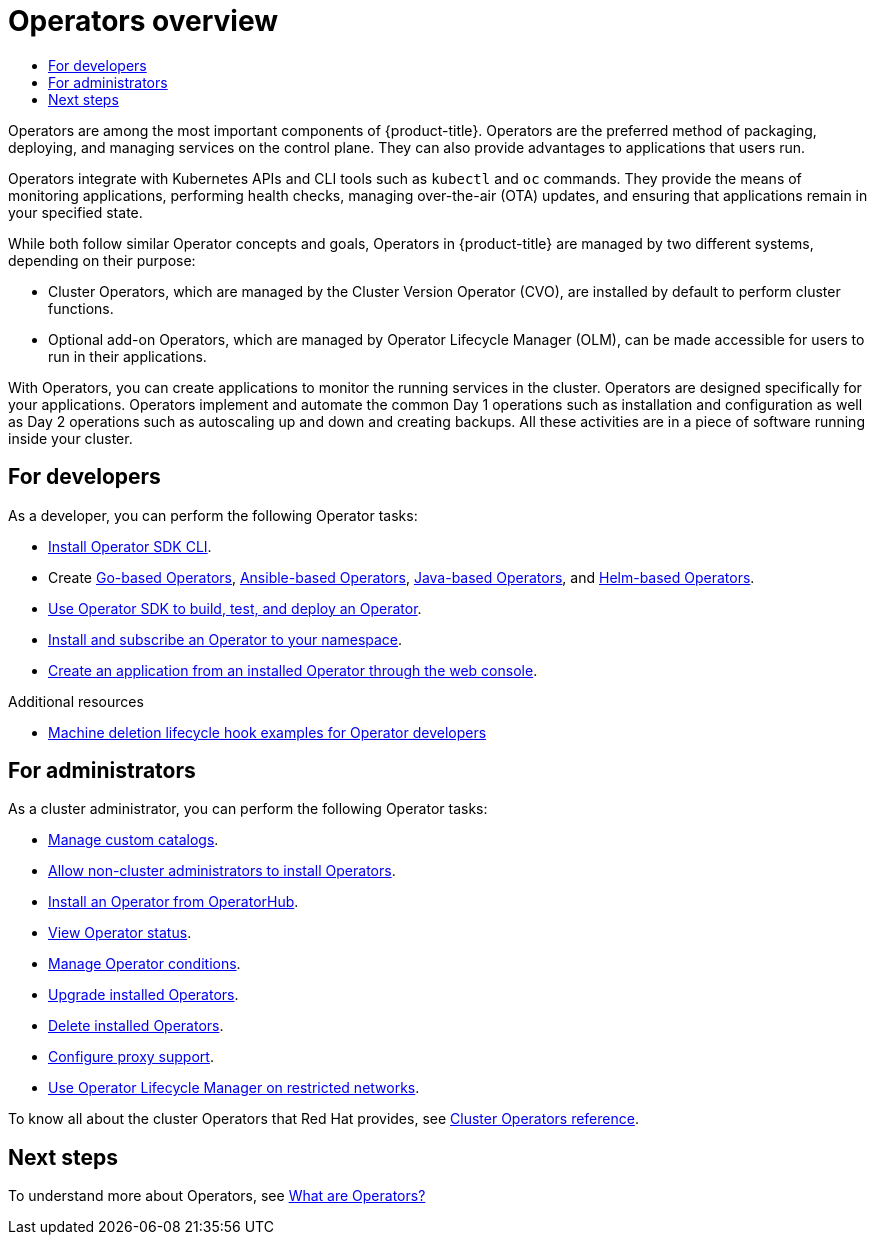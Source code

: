:_mod-docs-content-type: ASSEMBLY
[id="operators-overview"]
= Operators overview
// The {product-title} attribute provides the context-sensitive name of the relevant OpenShift distribution, for example, "OpenShift Container Platform" or "OKD". The {product-version} attribute provides the product version relative to the distribution, for example "4.9".
// {product-title} and {product-version} are parsed when AsciiBinder queries the _distro_map.yml file in relation to the base branch of a pull request.
// See https://github.com/openshift/openshift-docs/blob/main/contributing_to_docs/doc_guidelines.adoc#product-name-and-version for more information on this topic.
// Other common attributes are defined in the following lines:
:data-uri:
:icons:
:experimental:
:toc: macro
:toc-title:
:imagesdir: images
:prewrap!:
:op-system-first: Red Hat Enterprise Linux CoreOS (RHCOS)
:op-system: RHCOS
:op-system-lowercase: rhcos
:op-system-base: RHEL
:op-system-base-full: Red Hat Enterprise Linux (RHEL)
:op-system-version: 8.x
:tsb-name: Template Service Broker
:kebab: image:kebab.png[title="Options menu"]
:rh-openstack-first: Red Hat OpenStack Platform (RHOSP)
:rh-openstack: RHOSP
:ai-full: Assisted Installer
:ai-version: 2.3
:cluster-manager-first: Red Hat OpenShift Cluster Manager
:cluster-manager: OpenShift Cluster Manager
:cluster-manager-url: link:https://console.redhat.com/openshift[OpenShift Cluster Manager Hybrid Cloud Console]
:cluster-manager-url-pull: link:https://console.redhat.com/openshift/install/pull-secret[pull secret from the Red Hat OpenShift Cluster Manager]
:insights-advisor-url: link:https://console.redhat.com/openshift/insights/advisor/[Insights Advisor]
:hybrid-console: Red Hat Hybrid Cloud Console
:hybrid-console-second: Hybrid Cloud Console
:oadp-first: OpenShift API for Data Protection (OADP)
:oadp-full: OpenShift API for Data Protection
:oc-first: pass:quotes[OpenShift CLI (`oc`)]
:product-registry: OpenShift image registry
:rh-storage-first: Red Hat OpenShift Data Foundation
:rh-storage: OpenShift Data Foundation
:rh-rhacm-first: Red Hat Advanced Cluster Management (RHACM)
:rh-rhacm: RHACM
:rh-rhacm-version: 2.8
:sandboxed-containers-first: OpenShift sandboxed containers
:sandboxed-containers-operator: OpenShift sandboxed containers Operator
:sandboxed-containers-version: 1.3
:sandboxed-containers-version-z: 1.3.3
:sandboxed-containers-legacy-version: 1.3.2
:cert-manager-operator: cert-manager Operator for Red Hat OpenShift
:secondary-scheduler-operator-full: Secondary Scheduler Operator for Red Hat OpenShift
:secondary-scheduler-operator: Secondary Scheduler Operator
// Backup and restore
:velero-domain: velero.io
:velero-version: 1.11
:launch: image:app-launcher.png[title="Application Launcher"]
:mtc-short: MTC
:mtc-full: Migration Toolkit for Containers
:mtc-version: 1.8
:mtc-version-z: 1.8.0
// builds (Valid only in 4.11 and later)
:builds-v2title: Builds for Red Hat OpenShift
:builds-v2shortname: OpenShift Builds v2
:builds-v1shortname: OpenShift Builds v1
//gitops
:gitops-title: Red Hat OpenShift GitOps
:gitops-shortname: GitOps
:gitops-ver: 1.1
:rh-app-icon: image:red-hat-applications-menu-icon.jpg[title="Red Hat applications"]
//pipelines
:pipelines-title: Red Hat OpenShift Pipelines
:pipelines-shortname: OpenShift Pipelines
:pipelines-ver: pipelines-1.12
:pipelines-version-number: 1.12
:tekton-chains: Tekton Chains
:tekton-hub: Tekton Hub
:artifact-hub: Artifact Hub
:pac: Pipelines as Code
//odo
:odo-title: odo
//OpenShift Kubernetes Engine
:oke: OpenShift Kubernetes Engine
//OpenShift Platform Plus
:opp: OpenShift Platform Plus
//openshift virtualization (cnv)
:VirtProductName: OpenShift Virtualization
:VirtVersion: 4.14
:KubeVirtVersion: v0.59.0
:HCOVersion: 4.14.0
:CNVNamespace: openshift-cnv
:CNVOperatorDisplayName: OpenShift Virtualization Operator
:CNVSubscriptionSpecSource: redhat-operators
:CNVSubscriptionSpecName: kubevirt-hyperconverged
:delete: image:delete.png[title="Delete"]
//distributed tracing
:DTProductName: Red Hat OpenShift distributed tracing platform
:DTShortName: distributed tracing platform
:DTProductVersion: 2.9
:JaegerName: Red Hat OpenShift distributed tracing platform (Jaeger)
:JaegerShortName: distributed tracing platform (Jaeger)
:JaegerVersion: 1.47.0
:OTELName: Red Hat OpenShift distributed tracing data collection
:OTELShortName: distributed tracing data collection
:OTELOperator: Red Hat OpenShift distributed tracing data collection Operator
:OTELVersion: 0.81.0
:TempoName: Red Hat OpenShift distributed tracing platform (Tempo)
:TempoShortName: distributed tracing platform (Tempo)
:TempoOperator: Tempo Operator
:TempoVersion: 2.1.1
//logging
:logging-title: logging subsystem for Red Hat OpenShift
:logging-title-uc: Logging subsystem for Red Hat OpenShift
:logging: logging subsystem
:logging-uc: Logging subsystem
//serverless
:ServerlessProductName: OpenShift Serverless
:ServerlessProductShortName: Serverless
:ServerlessOperatorName: OpenShift Serverless Operator
:FunctionsProductName: OpenShift Serverless Functions
//service mesh v2
:product-dedicated: Red Hat OpenShift Dedicated
:product-rosa: Red Hat OpenShift Service on AWS
:SMProductName: Red Hat OpenShift Service Mesh
:SMProductShortName: Service Mesh
:SMProductVersion: 2.4.4
:MaistraVersion: 2.4
//Service Mesh v1
:SMProductVersion1x: 1.1.18.2
//Windows containers
:productwinc: Red Hat OpenShift support for Windows Containers
// Red Hat Quay Container Security Operator
:rhq-cso: Red Hat Quay Container Security Operator
// Red Hat Quay
:quay: Red Hat Quay
:sno: single-node OpenShift
:sno-caps: Single-node OpenShift
//TALO and Redfish events Operators
:cgu-operator-first: Topology Aware Lifecycle Manager (TALM)
:cgu-operator-full: Topology Aware Lifecycle Manager
:cgu-operator: TALM
:redfish-operator: Bare Metal Event Relay
//Formerly known as CodeReady Containers and CodeReady Workspaces
:openshift-local-productname: Red Hat OpenShift Local
:openshift-dev-spaces-productname: Red Hat OpenShift Dev Spaces
// Factory-precaching-cli tool
:factory-prestaging-tool: factory-precaching-cli tool
:factory-prestaging-tool-caps: Factory-precaching-cli tool
:openshift-networking: Red Hat OpenShift Networking
// TODO - this probably needs to be different for OKD
//ifdef::openshift-origin[]
//:openshift-networking: OKD Networking
//endif::[]
// logical volume manager storage
:lvms-first: Logical volume manager storage (LVM Storage)
:lvms: LVM Storage
//Operator SDK version
:osdk_ver: 1.31.0
//Operator SDK version that shipped with the previous OCP 4.x release
:osdk_ver_n1: 1.28.0
//Next-gen (OCP 4.14+) Operator Lifecycle Manager, aka "v1"
:olmv1: OLM 1.0
:olmv1-first: Operator Lifecycle Manager (OLM) 1.0
:ztp-first: GitOps Zero Touch Provisioning (ZTP)
:ztp: GitOps ZTP
:3no: three-node OpenShift
:3no-caps: Three-node OpenShift
:run-once-operator: Run Once Duration Override Operator
// Web terminal
:web-terminal-op: Web Terminal Operator
:devworkspace-op: DevWorkspace Operator
:secrets-store-driver: Secrets Store CSI driver
:secrets-store-operator: Secrets Store CSI Driver Operator
//AWS STS
:sts-first: Security Token Service (STS)
:sts-full: Security Token Service
:sts-short: STS
//Cloud provider names
//AWS
:aws-first: Amazon Web Services (AWS)
:aws-full: Amazon Web Services
:aws-short: AWS
//GCP
:gcp-first: Google Cloud Platform (GCP)
:gcp-full: Google Cloud Platform
:gcp-short: GCP
//alibaba cloud
:alibaba: Alibaba Cloud
// IBM Cloud VPC
:ibmcloudVPCProductName: IBM Cloud VPC
:ibmcloudVPCRegProductName: IBM(R) Cloud VPC
// IBM Cloud
:ibm-cloud-bm: IBM Cloud Bare Metal (Classic)
:ibm-cloud-bm-reg: IBM Cloud(R) Bare Metal (Classic)
// IBM Power
:ibmpowerProductName: IBM Power
:ibmpowerRegProductName: IBM(R) Power
// IBM zSystems
:ibmzProductName: IBM Z
:ibmzRegProductName: IBM(R) Z
:linuxoneProductName: IBM(R) LinuxONE
//Azure
:azure-full: Microsoft Azure
:azure-short: Azure
//vSphere
:vmw-full: VMware vSphere
:vmw-short: vSphere
//Oracle
:oci-first: Oracle(R) Cloud Infrastructure
:oci: OCI
:ocvs-first: Oracle(R) Cloud VMware Solution (OCVS)
:ocvs: OCVS
:context: operators-overview

toc::[]

:leveloffset: +1

// Module included in the following assemblies:
//
// * architecture/control-plane.adoc
// * operators/index.adoc


:index:

:_mod-docs-content-type: CONCEPT

Operators are among the most important components of {product-title}. Operators are the preferred method of packaging, deploying, and managing services on the control plane. They can also provide advantages to applications that users run.

Operators integrate with Kubernetes APIs and CLI tools such as `kubectl` and `oc` commands. They provide the means of monitoring applications, performing health checks, managing over-the-air (OTA) updates, and ensuring that applications remain in your specified state.


While both follow similar Operator concepts and goals, Operators in {product-title} are managed by two different systems, depending on their purpose:

* Cluster Operators, which are managed by the Cluster Version Operator (CVO), are installed by default to perform cluster functions.
* Optional add-on Operators, which are managed by Operator Lifecycle Manager (OLM), can be made accessible for users to run in their applications.

:!index:

:leveloffset!:

With Operators, you can create applications to monitor the running services in the cluster. Operators are designed specifically for your applications. Operators implement and automate the common Day 1 operations such as installation and configuration as well as Day 2 operations such as autoscaling up and down and creating backups. All these activities are in a piece of software running inside your cluster.

// Include Cluster Operators and Add-on Operators for OSD/ROSA. These modules are in architecture/control-place.adoc, but this assembly is not currently included in the OSD/ROSA docs.

[id="operators-overview-developer-tasks"]
== For developers

As a developer, you can perform the following Operator tasks:

** xref:../operators/operator_sdk/osdk-installing-cli.adoc#osdk-installing-cli[Install Operator SDK CLI].
// The Operator quickstarts aren't published for OSD/ROSA, so for OSD/ROSA, these xrefs point to the tutorials instead.
** Create xref:../operators/operator_sdk/golang/osdk-golang-quickstart.adoc#osdk-golang-quickstart[Go-based Operators], xref:../operators/operator_sdk/ansible/osdk-ansible-quickstart.adoc#osdk-ansible-quickstart[Ansible-based Operators], xref:../operators/operator_sdk/java/osdk-java-quickstart.adoc#osdk-java-quickstart[Java-based Operators], and xref:../operators/operator_sdk/helm/osdk-helm-quickstart.adoc#osdk-helm-quickstart[Helm-based Operators].
// TODO: When the Java-based Operators is GA, it can be added to the list below for OSD/ROSA.
** xref:../operators/operator_sdk/osdk-about.adoc#osdk-about[Use Operator SDK to build, test, and deploy an Operator].
** xref:../operators/user/olm-installing-operators-in-namespace.adoc#olm-installing-operators-in-namespace[Install and subscribe an Operator to your namespace].
** xref:../operators/user/olm-creating-apps-from-installed-operators.adoc#olm-creating-apps-from-installed-operators[Create an application from an installed Operator through the web console].

// This xref could be relevant for OSD/ROSA, but the target doesn't currently exist in the OSD/ROSA docs.
[role="_additional-resources"]
.Additional resources
* xref:../machine_management/deleting-machine.adoc#machine-lifecycle-hook-deletion-uses_deleting-machine[Machine deletion lifecycle hook examples for Operator developers]

[id="operators-overview-administrator-tasks"]
== For administrators

As a cluster administrator, you can perform the following Operator tasks:


** xref:../operators/admin/olm-managing-custom-catalogs.adoc#olm-managing-custom-catalogs[Manage custom catalogs].
** xref:../operators/admin/olm-creating-policy.adoc#olm-creating-policy[Allow non-cluster administrators to install Operators].
** xref:../operators/user/olm-installing-operators-in-namespace.adoc#olm-installing-operators-in-namespace[Install an Operator from OperatorHub].
** xref:../operators/admin/olm-status.adoc#olm-status[View Operator status].
** xref:../operators/admin/olm-managing-operatorconditions.adoc#olm-managing-operatorconditions[Manage Operator conditions].
** xref:../operators/admin/olm-upgrading-operators.adoc#olm-upgrading-operators[Upgrade installed Operators].
** xref:../operators/admin/olm-deleting-operators-from-cluster.adoc#olm-deleting-operators-from-a-cluster[Delete installed Operators].
** xref:../operators/admin/olm-configuring-proxy-support.adoc#olm-configuring-proxy-support[Configure proxy support].
** xref:../operators/admin/olm-restricted-networks.adoc#olm-restricted-networks[Use Operator Lifecycle Manager on restricted networks].

To know all about the cluster Operators that Red Hat provides, see xref:../operators/operator-reference.adoc#cluster-operators-ref[Cluster Operators reference].

[id="operators-overview-next-steps"]
== Next steps

To understand more about Operators, see xref:../operators/understanding/olm-what-operators-are.adoc#olm-what-operators-are[What are Operators?]

//# includes=_attributes/common-attributes,modules/operators-overview
